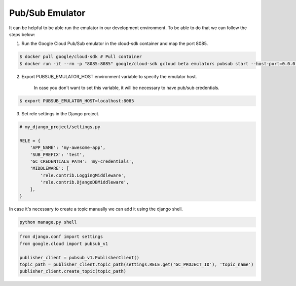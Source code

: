 Pub/Sub Emulator
================

It can be helpful to be able run the emulator in our development environment.
To be able to do that we can follow the steps below:

1) Run the Google Cloud Pub/Sub emulator in the cloud-sdk container and map the port 8085.

.. code:: bash

    $ docker pull google/cloud-sdk # Pull container
    $ docker run -it --rm -p "8085:8085" google/cloud-sdk gcloud beta emulators pubsub start --host-port=0.0.0.0:8085


2) Export PUBSUB_EMULATOR_HOST environment variable to specify the emulator host.

    In case you don't want to set this variable, it will be necessary to have pub/sub credentials.

.. code:: bash

    $ export PUBSUB_EMULATOR_HOST=localhost:8085


3) Set rele settings in the Django project.

.. code:: python

    # my_django_project/settings.py

    RELE = {
        'APP_NAME': 'my-awesome-app',
        'SUB_PREFIX': 'test',
        'GC_CREDENTIALS_PATH': 'my-credentials',
        'MIDDLEWARE': [
            'rele.contrib.LoggingMiddleware',
            'rele.contrib.DjangoDBMiddleware',
        ],
    }


In case it's necessary to create a topic manually we can add it using the django shell.

.. code:: bash

    python manage.py shell

.. code:: python

    from django.conf import settings
    from google.cloud import pubsub_v1

    publisher_client = pubsub_v1.PublisherClient()
    topic_path = publisher_client.topic_path(settings.RELE.get('GC_PROJECT_ID'), 'topic_name')
    publisher_client.create_topic(topic_path)
